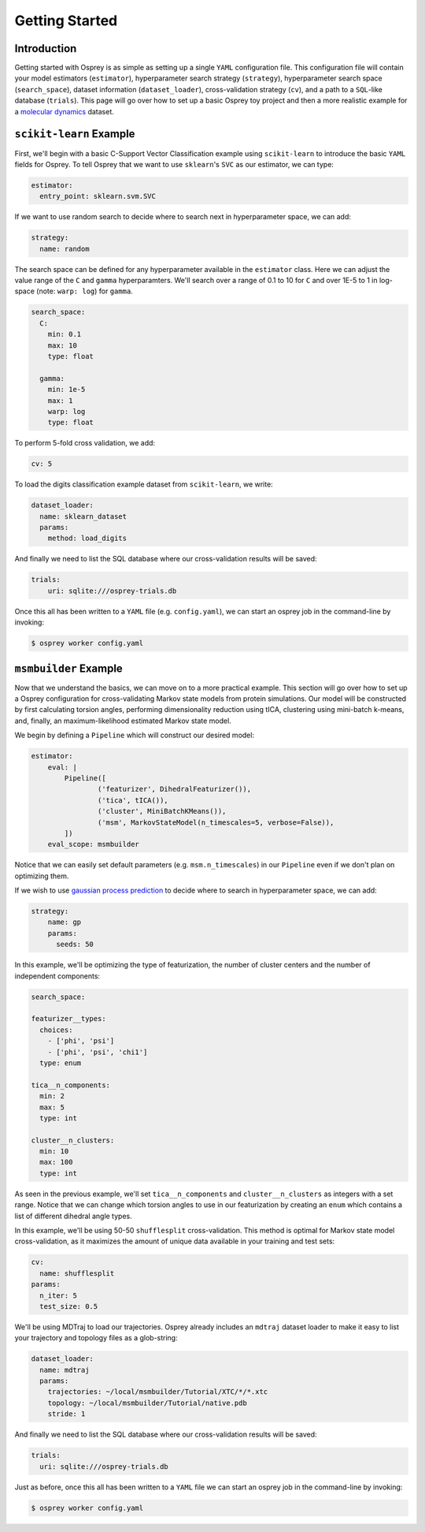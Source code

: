 
Getting Started
===============

Introduction
------------

Getting started with Osprey is as simple as setting up a single ``YAML``
configuration file. This configuration file will contain your model
estimators (``estimator``), hyperparameter search strategy
(``strategy``), hyperparameter search space (``search_space``), dataset
information (``dataset_loader``), cross-validation strategy (``cv``),
and a path to a ``SQL``-like database (``trials``). This page will go
over how to set up a basic Osprey toy project and then a more realistic
example for a `molecular
dynamics <https://en.wikipedia.org/wiki/Molecular_dynamics>`__ dataset.

``scikit-learn`` Example
------------------------

First, we'll begin with a basic C-Support Vector Classification example
using ``scikit-learn`` to introduce the basic ``YAML`` fields for Osprey. To
tell Osprey that we want to use ``sklearn``'s ``SVC`` as our estimator,
we can type:

.. code:: yaml

    estimator:
      entry_point: sklearn.svm.SVC

If we want to use random search to decide where to search next in
hyperparameter space, we can add:

.. code:: yaml

    strategy:
      name: random

The search space can be defined for any hyperparameter available in the
``estimator`` class. Here we can adjust the value range of the ``C`` and
``gamma`` hyperparamters. We'll search over a range of 0.1 to 10 for
``C`` and over 1E-5 to 1 in log-space (note: ``warp: log``) for
``gamma``.

.. code:: yaml

    search_space:
      C:
        min: 0.1
        max: 10
        type: float

      gamma:
        min: 1e-5
        max: 1
        warp: log
        type: float

To perform 5-fold cross validation, we add:

.. code:: yaml

    cv: 5

To load the digits classification example dataset from ``scikit-learn``,
we write:

.. code:: yaml

    dataset_loader:
      name: sklearn_dataset
      params:
        method: load_digits

And finally we need to list the SQL database where our cross-validation
results will be saved:

.. code:: yaml

    trials:
        uri: sqlite:///osprey-trials.db

Once this all has been written to a ``YAML`` file (e.g. ``config.yaml``),
we can start an osprey job in the command-line by invoking:

.. code:: bash

    $ osprey worker config.yaml


``msmbuilder`` Example
----------------------

Now that we understand the basics, we can move on to a more practical example.
This section will go over how to set up a Osprey configuration for
cross-validating Markov state models from protein simulations. Our model will
be constructed by first calculating torsion angles, performing dimensionality
reduction using tICA, clustering using mini-batch k-means, and, finally, an
maximum-likelihood estimated Markov state model.

We begin by defining a ``Pipeline`` which will construct our desired model:

.. code:: yaml

    estimator:
        eval: |
            Pipeline([
                    ('featurizer', DihedralFeaturizer()),
                    ('tica', tICA()),
                    ('cluster', MiniBatchKMeans()),
                    ('msm', MarkovStateModel(n_timescales=5, verbose=False)),
            ])
        eval_scope: msmbuilder

Notice that we can easily set default parameters (e.g. ``msm.n_timescales``)
in our ``Pipeline`` even if we don't plan on optimizing them.

If we wish to use `gaussian process
prediction <https://en.wikipedia.org/wiki/Gaussian_process#Gaussian_process_prediction.2C_or_kriging>`__
to decide where to search in hyperparameter space, we can add:

.. code:: yaml

    strategy:
        name: gp
        params:
          seeds: 50

In this example, we'll be optimizing the type of featurization,
the number of cluster centers and the number of independent components:

.. code:: yaml

    search_space:

    featurizer__types:
      choices:
        - ['phi', 'psi']
        - ['phi', 'psi', 'chi1']
      type: enum

    tica__n_components:
      min: 2
      max: 5
      type: int

    cluster__n_clusters:
      min: 10
      max: 100
      type: int

As seen in the previous example, we'll set ``tica__n_components`` and
``cluster__n_clusters`` as integers with a set range. Notice that we can
change which torsion angles to use in our featurization by creating an ``enum``
which contains a list of different dihedral angle types.


In this example, we'll be using 50-50 ``shufflesplit`` cross-validation.
This method is optimal for Markov state model cross-validation, as it maximizes
the amount of unique data available in your training and test sets:

.. code:: yaml

    cv:
      name: shufflesplit
    params:
      n_iter: 5
      test_size: 0.5

We'll be using MDTraj to load our trajectories. Osprey already includes an
``mdtraj`` dataset loader to make it easy to list your trajectory and topology
files as a glob-string:

.. code:: yaml

    dataset_loader:
      name: mdtraj
      params:
        trajectories: ~/local/msmbuilder/Tutorial/XTC/*/*.xtc
        topology: ~/local/msmbuilder/Tutorial/native.pdb
        stride: 1

And finally we need to list the SQL database where our cross-validation
results will be saved:

.. code:: yaml

    trials:
      uri: sqlite:///osprey-trials.db


Just as before, once this all has been written to a ``YAML`` file
we can start an osprey job in the command-line by invoking:

.. code:: bash

    $ osprey worker config.yaml
